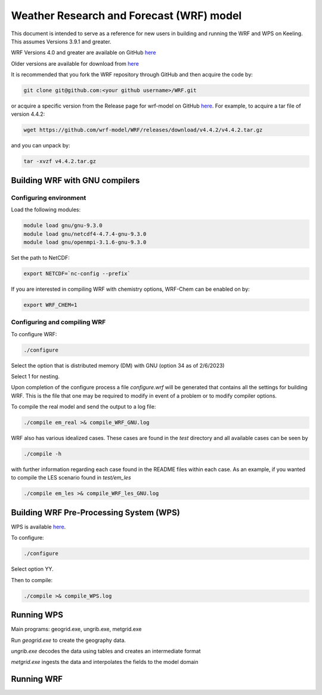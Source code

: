 Weather Research and Forecast (WRF) model
===================================

This document is intended to serve as a reference for new users in building and running the WRF and WPS on Keeling. This assumes Versions 3.9.1 and greater.

WRF Versions 4.0 and greater are available on GitHub `here <https://github.com/wrf-model/WRF>`_

Older versions are available for download from `here <https://www2.mmm.ucar.edu/wrf/users/download/get_source.html>`_

It is recommended that you fork the WRF repository through GitHub and then acquire the code by:

.. code-block:: console

    git clone git@github.com:<your github username>/WRF.git

or acquire a specific version from the Release page for wrf-model on GitHub
`here <https://github.com/wrf-model/WRF/releases>`_. For example, to acquire a
tar file of version 4.4.2:

.. code-block:: console

    wget https://github.com/wrf-model/WRF/releases/download/v4.4.2/v4.4.2.tar.gz

and you can unpack by:

.. code-block:: console

    tar -xvzf v4.4.2.tar.gz 

Building WRF with GNU compilers
-------------------------------

Configuring environment
^^^^^^^^^^^^^^^^^^^^^^^

Load the following modules:

.. code-block:: console

    module load gnu/gnu-9.3.0
    module load gnu/netcdf4-4.7.4-gnu-9.3.0
    module load gnu/openmpi-3.1.6-gnu-9.3.0

Set the path to NetCDF:

.. code-block:: console

    export NETCDF=`nc-config --prefix`

If you are interested in compiling WRF with chemistry options, WRF-Chem can be
enabled on by:

.. code-block:: console

    export WRF_CHEM=1

Configuring and compiling WRF
^^^^^^^^^^^^^^^^^^^^^^^^^^^^^

To configure WRF:

.. code-block:: console
  
    ./configure

Select the option that is distributed memory (DM) with GNU (option 34 as of 2/6/2023)

Select 1 for nesting.

Upon completion of the configure process a file `configure.wrf` will be generated
that contains all the settings for building WRF. This is the file that one
may be required to modify in event of a problem or to modify compiler options.

To compile the real model and send the output to a log file:

.. code-block:: console

    ./compile em_real >& compile_WRF_GNU.log

WRF also has various idealized cases. These cases are found in the `test` directory and
all available cases can be seen by

.. code-block:: console

    ./compile -h

with further information regarding each case found in the README files within each case.
As an example, if you wanted to compile the LES scenario found in `test/em_les`

.. code-block:: console

    ./compile em_les >& compile_WRF_les_GNU.log

Building WRF Pre-Processing System (WPS)
----------------------------------------

WPS is available `here <https://github.com/wrf-model/WPS>`_.

To configure:

.. code-block:: console

    ./configure

Select option YY.

Then to compile:

.. code-block:: console

    ./compile >& compile_WPS.log

Running WPS
-----------

Main programs: geogrid.exe, ungrib.exe, metgrid.exe

Run `geogrid.exe` to create the geography data.

`ungrib.exe` decodes the data using tables and creates an intermediate format

`metgrid.exe` ingests the data and interpolates the fields to the model domain

Running WRF
-----------
